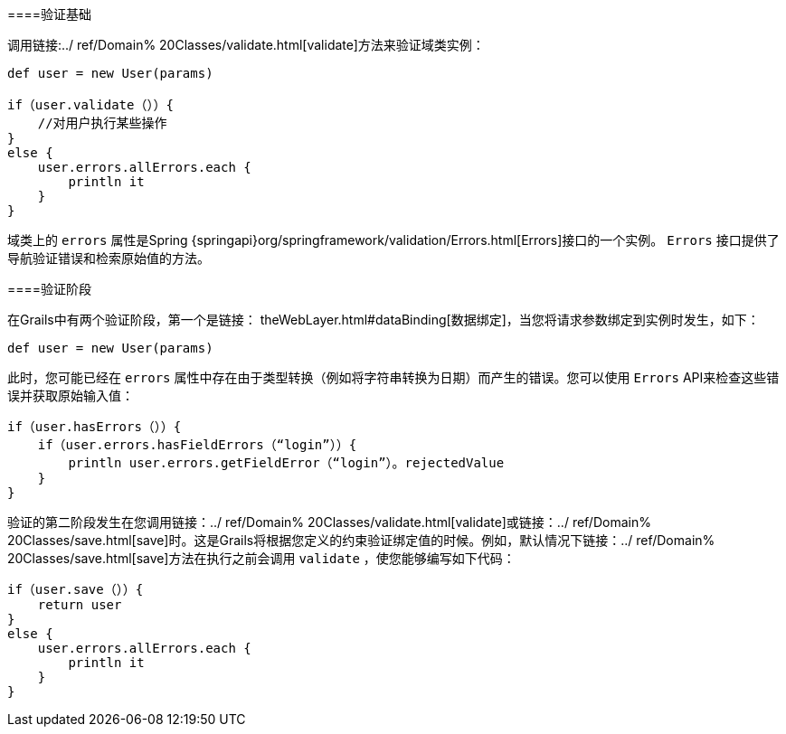 ====验证基础

调用链接:../ ref/Domain% 20Classes/validate.html[validate]方法来验证域类实例：

[source，groovy]
----
def user = new User(params)

if（user.validate（））{
    //对用户执行某些操作
}
else {
    user.errors.allErrors.each {
        println it
    }
}
----

域类上的 `errors` 属性是Spring {springapi}org/springframework/validation/Errors.html[Errors]接口的一个实例。 `Errors` 接口提供了导航验证错误和检索原始值的方法。

====验证阶段

在Grails中有两个验证阶段，第一个是链接： theWebLayer.html#dataBinding[数据绑定]，当您将请求参数绑定到实例时发生，如下：

[source，groovy]
----
def user = new User(params)
----

此时，您可能已经在 `errors` 属性中存在由于类型转换（例如将字符串转换为日期）而产生的错误。您可以使用 `Errors` API来检查这些错误并获取原始输入值：

[source，groovy]
----
if（user.hasErrors（））{
    if（user.errors.hasFieldErrors（“login”））{
        println user.errors.getFieldError（“login”）。rejectedValue
    }
}
----

验证的第二阶段发生在您调用链接：../ ref/Domain% 20Classes/validate.html[validate]或链接：../ ref/Domain% 20Classes/save.html[save]时。这是Grails将根据您定义的约束验证绑定值的时候。例如，默认情况下链接：../ ref/Domain% 20Classes/save.html[save]方法在执行之前会调用 `validate` ，使您能够编写如下代码：

[source，groovy]
----
if（user.save（））{
    return user
}
else {
    user.errors.allErrors.each {
        println it
    }
}
----